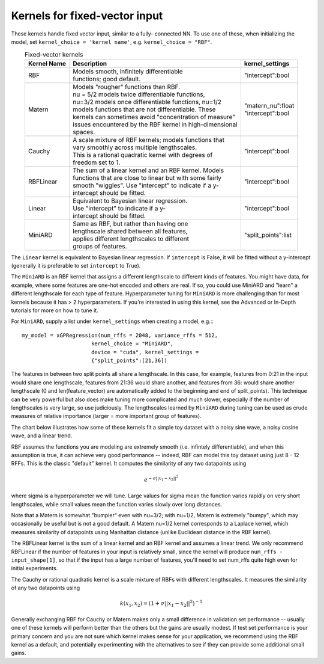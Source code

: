 Kernels for fixed-vector input
-------------------------------

These kernels handle fixed vector input, similar to a fully-
connected NN. To use one of these, when initializing the
model, set ``kernel_choice = 'kernel name'``, e.g.
``kernel_choice = "RBF"``.


.. list-table:: Fixed-vector kernels
   :align: center
   :header-rows: 1

   * - Kernel Name
     - Description
     - kernel_settings
   * - RBF
     - | Models smooth, infinitely differentiable
       | functions; good default.
     - | "intercept":bool
   * - Matern
     - | Models "rougher" functions than RBF.
       | nu = 5/2 models twice differentiable functions,
       | nu=3/2 models once differentiable functions, nu=1/2
       | models functions that are not differentiable. These
       | kernels can sometimes avoid "concentration of measure"
       | issues encountered by the RBF kernel in high-dimensional
       | spaces.
     - | "matern_nu":float
       | "intercept":bool
   * - Cauchy
     - | A scale mixture of RBF kernels; models functions that
       | vary smoothly across multiple lengthscales.
       | This is a rational quadratic kernel with degrees of
       | freedom set to 1.
     - | "intercept":bool
   * - RBFLinear
     - | The sum of a linear kernel and an RBF kernel. Models
       | functions that are close to linear but with some fairly
       | smooth "wiggles". Use "intercept" to indicate if a y-
       | intercept should be fitted.
     - | "intercept":bool
   * - Linear
     - | Equivalent to Bayesian linear regression.
       | Use "intercept" to indicate if a y-
       | intercept should be fitted.
     - | "intercept":bool
   * - MiniARD
     - | Same as RBF, but rather than having one
       | lengthscale shared between all features,
       | applies different lengthscales to different
       | groups of features.
     - | "split_points":list

The ``Linear`` kernel is equivalent to Bayesian linear regression.
If ``intercept`` is False, it will be fitted without a y-intercept
(generally it is preferable to set ``intercept`` to True).

The ``MiniARD`` is an RBF kernel that assigns a different lengthscale
to different kinds of features. You might have data, for example,
where some features are one-hot encoded and others are real. If
so, you could use MiniARD and "learn" a different lengthscale for
each type of feature. Hyperparameter tuning for ``MiniARD`` is more
challenging than for most kernels because it has > 2 hyperparameters.
If you're interested in using this kernel, see the Advanced or In-Depth
tutorials for more on how to tune it.

For ``MiniARD``, supply a list under
``kernel_settings`` when creating a model, e.g.:::

  my_model = xGPRegression(num_rffs = 2048, variance_rffs = 512,
                        kernel_choice = "MiniARD",
                        device = "cuda", kernel_settings =
                        {"split_points":[21,36])

The features in between two split points all share a lengthscale. In this
case, for example, features from 0:21 in the input would share one
lengthscale, features from 21:36 would share another, and features from
36: would share another lengthscale (0 and len(feature_vector) are automatically
added to the beginning and end of split_points). This technique can be
very powerful but also does make tuning more complicated and much slower,
especially if the number of lengthscales is very large, so use judiciously.
The lengthscales learned by ``MiniARD`` during tuning can be used as crude
measures of relative importance (larger = more important group of features).

The chart below illustrates how some of these kernels fit a simple
toy dataset with a noisy sine wave, a noisy cosine wave, and a linear trend.

.. image:: ../images/toy_data.png


RBF assumes the functions you are modeling are extremely smooth
(i.e. infintely differentiable), and when this assumption is true,
it can achieve very good performance -- indeed, RBF can model this
toy dataset using just 8 - 12 RFFs. This is the classic "default" kernel.
It computes the similarity of any two datapoints using

.. math::

  e^{-\sigma ||x_1 - x_2||^2}
  
where sigma is a hyperparameter
we will tune. Large values for sigma mean the function varies rapidly
on very short lengthscales, while small values mean the function
varies slowly over long distances.

Note that a Matern is somewhat "bumpier" even with nu=3/2; with nu=1/2,
Matern is extremely "bumpy", which may occasionally be useful but is
not a good default. A Matern nu=1/2 kernel corresponds to a Laplace
kernel, which measures similarity of datapoints using Manhattan
distance (unlike Euclidean distance in the RBF kernel).

The RBFLinear kernel is the sum of a linear kernel and an RBF kernel
and assumes a linear trend. We only recommend RBFLinear if the number
of features in your input is relatively small, since the kernel will
produce ``num_rffs - input_shape[1]``, so that if the input has a large
number of features, you'll need to set num_rffs quite high even for
initial experiments.

The Cauchy or rational quadratic kernel is a scale mixture of RBFs with
different lengthscales. It measures the similarity of any two datapoints
using 

.. math::

  k(x_1, x_2) = (1 + \sigma ||x_1 - x_2||^2)^{-1}

Generally exchanging RBF for Cauchy or Matern makes only a small difference in
validation set performance -- usually one of these kernels will perform better
than the others but the gains are usually modest. If test set performance 
is your primary concern and you are not sure which kernel makes sense
for your application, we recommend using the RBF kernel as a default, and
potentially experimenting with the alternatives to see if they can provide
some additional small gains.
